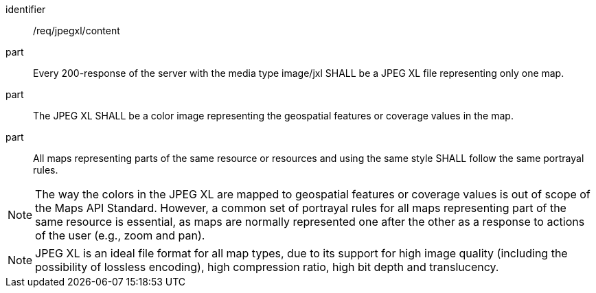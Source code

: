 [[req_jpegxl_content]]
////
[width="90%",cols="2,6a"]
|===
^|*Requirement {counter:req-id}* |*/req/jpegxl/content*
^|A |Every 200-response of the server with the media type image/jxl SHALL be a JPEG XL file representing only one map.
^|B |The JPEG XL SHALL be a color image representing the geospatial features or coverage values in the map.
^|C |All maps representing parts of the same resource or resources and using the same style SHALL follow the same portrayal rules.
|===
////

[requirement]
====
[%metadata]
identifier:: /req/jpegxl/content
part:: Every 200-response of the server with the media type image/jxl SHALL be a JPEG XL file representing only one map.
part:: The JPEG XL SHALL be a color image representing the geospatial features or coverage values in the map.
part:: All maps representing parts of the same resource or resources and using the same style SHALL follow the same portrayal rules.
====

NOTE: The way the colors in the JPEG XL are mapped to geospatial features or coverage values is out of scope of the Maps API Standard.
However, a common set of portrayal rules for all maps representing part of the same resource is essential, as maps are normally represented one after the other as a response to actions of the user (e.g., zoom and pan).

NOTE: JPEG XL is an ideal file format for all map types, due to its support for high image quality (including the possibility of lossless encoding), high compression ratio, high bit depth and translucency.
